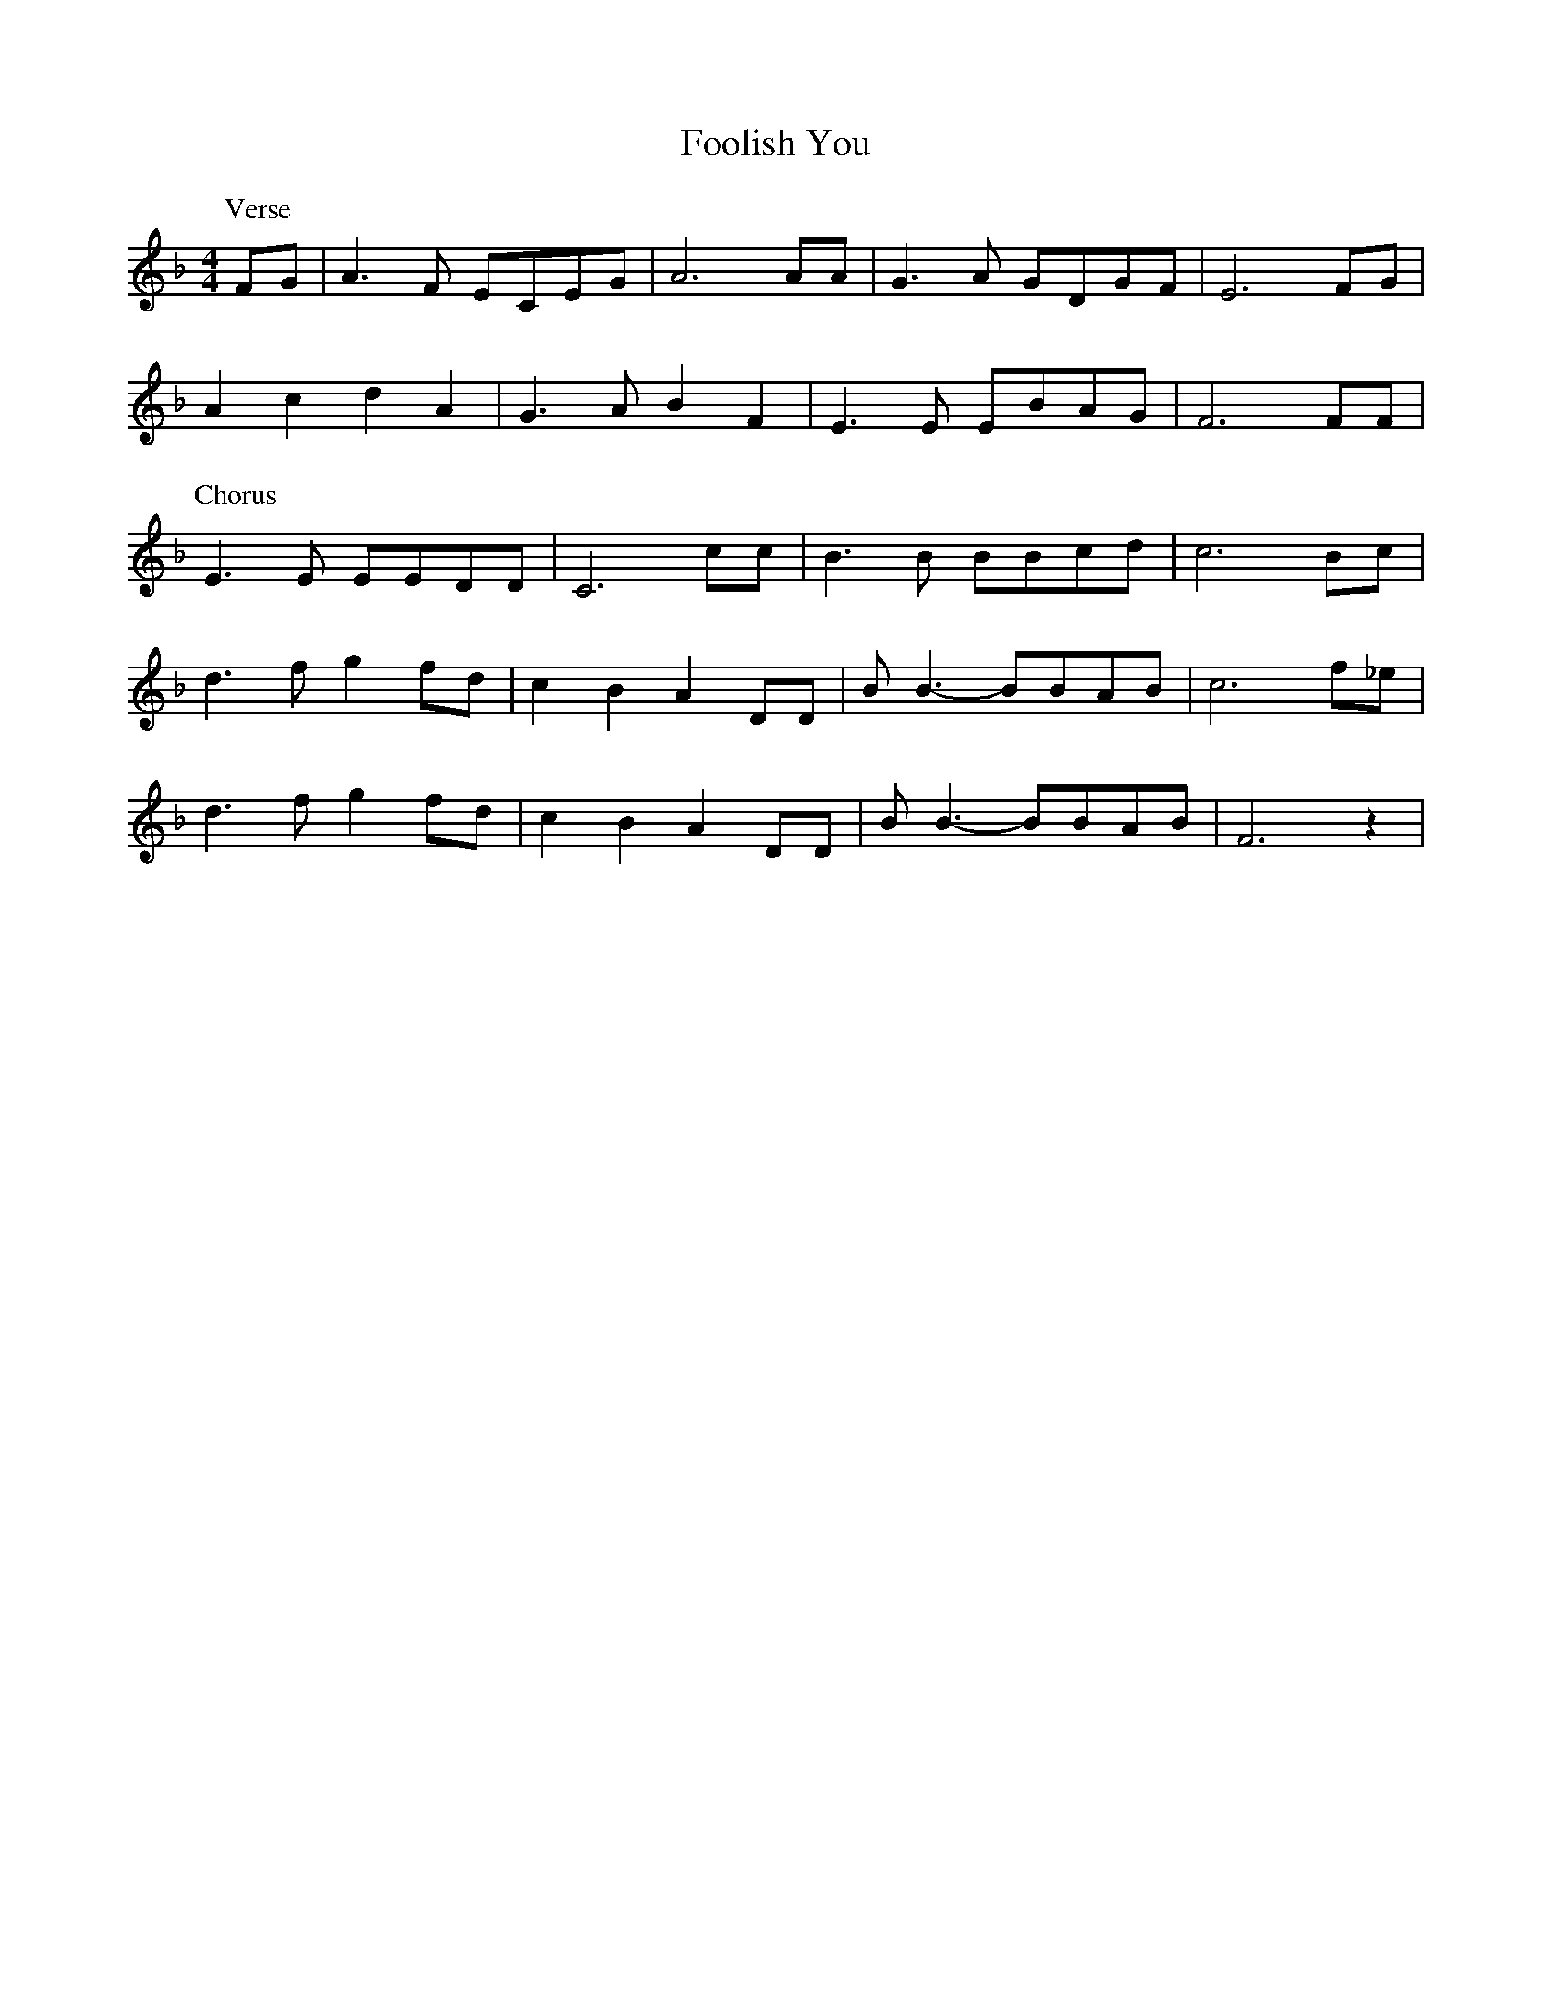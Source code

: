 X: 203
T: Foolish You
M:4/4
R:reel
L:1/8
Z:Alf 
K:F
P:Verse
FG|A3F ECEG|A6AA|G3A GDGF|E6FG|
A2c2 d2A2|G3A B2F2|E3E EBAG|F6FF|
P:Chorus
E3E EEDD|C6cc|B3B BBcd|c6Bc|
d3f g2fd|c2B2 A2DD|BB3-BBAB|c6f_e|
d3f g2fd|c2B2 A2DD|BB3-BBAB|F6z2|
